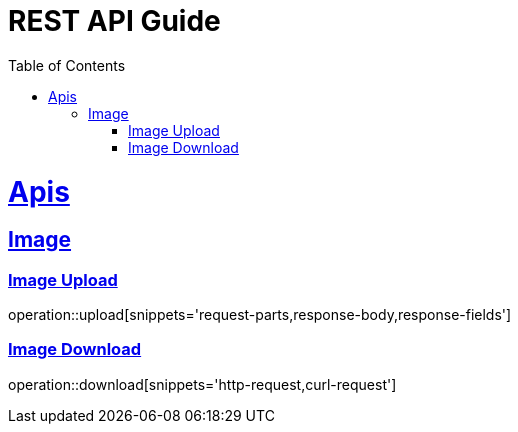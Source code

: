 = REST API Guide
:doctype: book
:icons: font
:source-highlighter: highlightjs
:toc: left
:toclevels: 4
:sectlinks:
:operation-http-request-title: Request example
:operation-curl-request-title: Request example(curl)
:operation-http-response-title: Response example


[[api]]
= Apis

[[image]]
== Image

[[image-upload]]
=== Image Upload
operation::upload[snippets='request-parts,response-body,response-fields']

[[image-download]]
=== Image Download
operation::download[snippets='http-request,curl-request']
